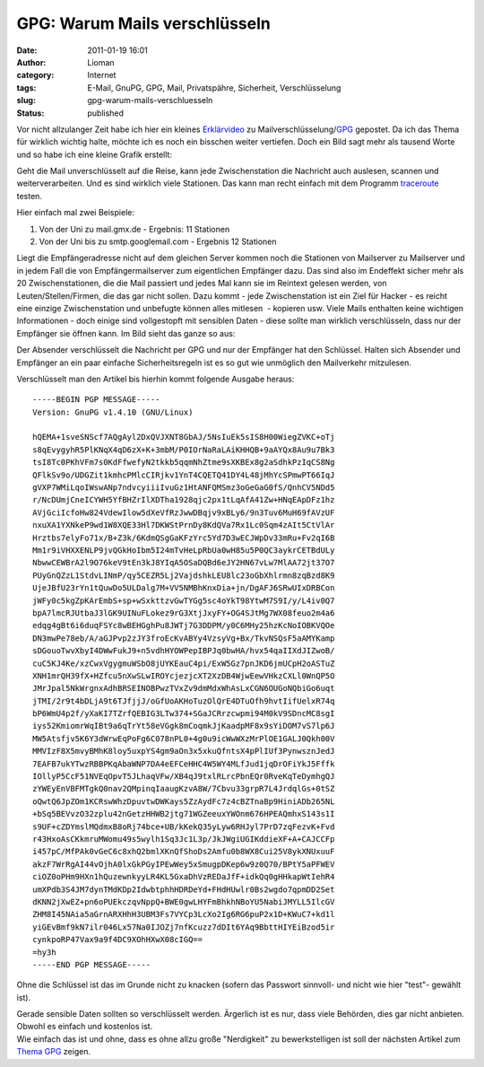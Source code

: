 GPG: Warum Mails verschlüsseln
##############################
:date: 2011-01-19 16:01
:author: Lioman
:category: Internet
:tags: E-Mail, GnuPG, GPG, Mail, Privatspähre, Sicherheit, Verschlüsselung
:slug: gpg-warum-mails-verschluesseln
:status: published

Vor nicht allzulanger Zeit habe ich hier ein kleines
`Erklärvideo </erklaervideo-was-e-mailverschluesselung-heisst>`__ zu
Mailverschlüsselung/\ `GPG <http://www.gnupg.org/>`__ gepostet. Da ich
das Thema für wirklich wichtig halte, möchte ich es noch ein bisschen
weiter vertiefen. Doch ein Bild sagt mehr als tausend Worte und so habe
ich eine kleine Grafik erstellt:

|image0|\ Geht die Mail unverschlüsselt auf die Reise, kann jede 
Zwischenstation die Nachricht auch auslesen, scannen und
weiterverarbeiten. Und es sind wirklich viele Stationen. Das kann man
recht einfach mit dem Programm
`traceroute <https://secure.wikimedia.org/wikipedia/de/wiki/Traceroute>`__
testen.

Hier einfach mal zwei Beispiele:

#. Von der Uni zu mail.gmx.de - Ergebnis: 11 Stationen
#. Von der Uni bis zu smtp.googlemail.com - Ergebnis 12 Stationen

Liegt die Empfängeradresse nicht auf dem gleichen Server kommen noch die
Stationen von Mailserver zu Mailserver und in jedem Fall die von
Empfängermailserver zum eigentlichen Empfänger dazu. Das sind also im
Endeffekt sicher mehr als 20 Zwischenstationen, die die Mail passiert
und jedes Mal kann sie im Reintext gelesen werden, von
Leuten/Stellen/Firmen, die das gar nicht sollen. Dazu kommt - jede
Zwischenstation ist ein Ziel für Hacker - es reicht eine einzige
Zwischenstation und unbefugte können alles mitlesen  - kopieren usw.
Viele Mails enthalten keine wichtigen Informationen - doch einige sind
vollgestopft mit sensiblen Daten - diese sollte man wirklich
verschlüsseln, dass nur der Empfänger sie öffnen kann. Im Bild sieht das
ganze so aus:

|image1|

Der Absender verschlüsselt die Nachricht per GPG und nur der Empfänger
hat den Schlüssel. Halten sich Absender und Empfänger an ein paar
einfache Sicherheitsregeln ist es so gut wie unmöglich den Mailverkehr
mitzulesen.

Verschlüsselt man den Artikel bis hierhin kommt folgende Ausgabe heraus:

::

    -----BEGIN PGP MESSAGE-----
    Version: GnuPG v1.4.10 (GNU/Linux)

    hQEMA+1sveSNScf7AQgAyl2DxQVJXNT8GbAJ/5NsIuEk5sIS8H00WiegZVKC+oTj
    s8qEvygyhR5PlKNqX4qD6zX+K+3mbM/P0IOrNaRaLAiKHHQB+9aAYQx8Au9u7Bk3
    tsI8Tc0PKhVFm7s0KdFfwefyN2tkkb5qqmNhZtme9sXKBEx8g2aSdhkPzIqCS8Ng
    QFlkSv9o/UDGZit1kmhcPMlcCIRjkv1YnT4CQETQ41DY4L48jMhYcSPmwPT66IqJ
    gVXP7WMiLqoIWswANp7ndvcyiiiIvuGz1HtANFQMSmz3oGeGaG0fS/QnhCV5NDd5
    r/NcDUmjCneICYWH5YfBHZrIlXDTha1928qjc2px1tLqAfA41Zw+HNqEApDFz1hz
    AVjGciIcfoHw824VdewIlow5dXeVfRzJwwDBqjv9xBLy6/9n3Tuv6MuH69fAVzUF
    nxuXA1YXNkeP9wd1W8XQE33Hl7DKWStPrnDy8KdQVa7Rx1Lc0Sqm4zAIt5CtVlAr
    Hrztbs7elyFo71x/B+Z3k/6KdmQSgGaKFzYrc5Yd7D3wECJWpDv33mRu+Fv2qI6B
    Mm1r9iVHXXENLP9jvQGkHoIbm5I24mTvHeLpRbUa0wH85u5P0QC3aykrCETBdULy
    NbwwCEWBrA2l9O76keV9tEn3kJ8YIqA5OSaDQBd6eJY2HN67vLw7MlAA72jt37O7
    PUyGnQZzL1StdvLINmP/qy5CEZR5Lj2VajdshkLEU8lc23oGbXhlrmn8zqBzd8K9
    UjeJBfU23rYn1tQuwDo5ULDalg7M+VV5NMBhKnxDia+jn/DgAFJ6SRwUIxDRBCon
    jWFy0c5kgZpKArEmbS+sp+wSxkttzvGwTYGg5sc4oYkT98YtwM7S9I/y/L4iv0Q7
    bpA7lmcRJUtbaJ3lGK9UINuFLokez9rG3XtjJxyFY+OG4SJtMg7WX08feuo2m4a6
    edqg4gBt6i6duqFSYc8wBEHGghPu8JWTj7G3DDPM/y0C6MHy25hzKcNoIOBKVQOe
    DN3mwPe78eb/A/aGJPvp2zJY3froEcKvABYy4VzsyVg+Bx/TkvNSQsF5aAMYKamp
    sDGouoTwvXbyI4DWwFukJ9+n5vdhHYOWPepIBPJq0bwHA/hvx54qaIIXdJIZwoB/
    cuC5KJ4Ke/xzCwxVgygmuWSbO8jUYKEauC4pi/ExW5Gz7pnJKD6jmUCpH2oASTuZ
    XNH1mrQH39fX+HZfcu5nXwSLwIROYcjezjcXT2XzDB4WjwEewVHkzCXLl0WnQP5O
    JMrJpal5NkWrgnxAdhBRSEINOBPwzTVxZv9dmMdxWhAsLxCGN6OUGoNQbiGo6uqt
    jTMI/2r9t4bDLjA9t6TJfjjJ/oGfUoAKHoTuzOlQrE4DTuOfh9hvtIifUelxR74q
    bP6WmU4p2f/yXaKI7TZrfQEBIG3LTw374+SGaJCRrzcwpmi94M0kV9SDncMC8sgI
    iys52KmiomrWqIBt9a6qTrYt58eVGgk8mCoqmkJjKaadpMF8x9sYiDOM7vS7lp6J
    MW5Atsfjv5K6Y3dWrwEqPoFg6C078nPL0+4g0u9icWwWXzMrPlOE1GALJ0Qkh00V
    MMVIzF8X5mvyBMhK8loy5uxpYS4gm9aOn3x5xkuQfntsX4pPlIUf3PynwsznJedJ
    7EAFB7ukYTwzRBBPKqAbaWNP7DA4eEFCeHHC4W5WY4MLfJud1jqDrOFiYkJ5Fffk
    IOllyP5CcF51NVEqOpvT5JLhaqVFw/XB4qJ9txlRLrcPbnEQr0RveKqTeDymhgQJ
    zYWEyEnVBFMTgkQ0nav2QMpinqIaaugKzvA8W/7Cbvu33grpR7L4JrdqlGs+0tSZ
    oQwtQ6JpZOm1KCRswWhzDpuvtwDWKays5ZzAydFc7z4cBZTnaBp9HiniADb265NL
    +bSq5BEVvzO32zplu42nGetzHHWB2jtg71WGZeeuxYWOnm676HPEAQmhxS143s1I
    s9UF+cZDYmslMQdmxB8oRj74bce+UB/kKekQ35yLyw6RHJyl7PrD7zqFezvK+Fvd
    r43HxoAsCKkmruMWomu49s5wylh1Sq3Jc1L3p/JkJWgiUGIKddieXF+A+CAJCCFp
    i457pC/MfPAk0vGeC6c8xhQ2bmlXKnQfShoDs2Amfu0b8WX8Cui25V8ykXNUxuuF
    akzF7WrRgAI44vOjhA0lxGkPGyIPEwWey5xSmugpDKep6w9z0Q70/BPtY5aPFWEV
    ciOZ0oPHm9HXn1hQuzewnkyyLR4KL5GxaDhVzREDaJfF+idkQq0gHHkapWtIehR4
    umXPdb3S4JM7dynTMdKDp2IdwbtphhHDRDeYd+FHdHUwlr0Bs2wgdo7qpmDD2Set
    dKNN2jXwEZ+pn6oPUEkczqvNppQ+BWE0gwLHYFmBhkhNBoYU5NabiJMYLL5IlcGV
    ZHM8I45NAia5aGrnARXHhH3UBM3Fs7VYCp3LcXo2Ig6RG6puP2x1D+KWuC7+kd1l
    yiGEvBmf9kN7ilr046Lx57Na0IJOZj7nfKcuzz7dDIt6YAq9BbttHIYEiBzod5ir
    cynkpoRP47Vax9a9f4DC9XOhHXwX08cIGQ==
    =hy3h
    -----END PGP MESSAGE-----

Ohne die Schlüssel ist das im Grunde nicht zu knacken (sofern das
Passwort sinnvoll- und nicht wie hier "test"- gewählt ist).

| Gerade sensible Daten sollten so verschlüsselt werden. Ärgerlich ist
  es nur, dass viele Behörden, dies gar nicht anbieten. Obwohl es
  einfach und kostenlos ist.
| Wie einfach das ist und ohne, dass es ohne allzu große "Nerdigkeit" zu
  bewerkstelligen ist soll der nächsten Artikel zum `Thema
  GPG </tag/gpg>`__ zeigen.

.. |image0| image:: {filename}/images/mail_ohne_verschluesselung.png
   :class: aligncenter size-full wp-image-2723
   :width: 671px
   :height: 258px
   :target: {filename}/images/mail_ohne_verschluesselung.png
.. |image1| image:: {filename}/images/mail_mit_verschluesselung.png
   :class: aligncenter size-full wp-image-2730
   :width: 671px
   :height: 238px
   :target: {filename}/images/mail_mit_verschluesselung.png
